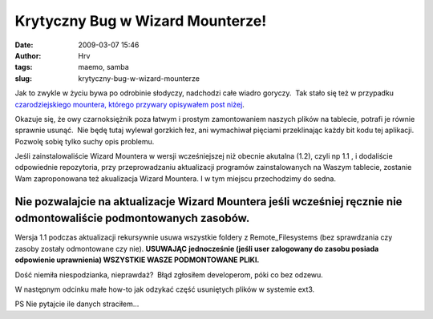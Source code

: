 Krytyczny Bug w Wizard Mounterze!
#################################
:date: 2009-03-07 15:46
:author: Hrv
:tags: maemo, samba
:slug: krytyczny-bug-w-wizard-mounterze

Jak to zwykle w życiu bywa po odrobinie słodyczy, nadchodzi całe wiadro
goryczy.  Tak stało się też w przypadku `czarodziejskiego mountera,
którego przywary opisywałem post
niżej <http://www.harv.pl/2009/01/montowanie-dyskow-sieciowych-z-gui/>`_.

Okazuje się, że owy czarnoksiężnik poza łatwym i prostym zamontowaniem
naszych plików na tablecie, potrafi je równie sprawnie usunąć.  Nie będę
tutaj wylewał gorzkich łez, ani wymachiwał pięciami przeklinając każdy
bit kodu tej aplikacji. Pozwolę sobię tylko suchy opis problemu.

Jeśli zainstalowaliście Wizard Mountera w wersji wcześniejszej niż
obecnie akutalna (1.2), czyli np 1.1 , i dodaliście odpowiednie
repozytoria, przy przeprowadzaniu aktualizacji programów zainstalowanych
na Waszym tablecie, zostanie Wam zaproponowana też akualizacja Wizard
Mountera. I w tym miejscu przechodzimy do sedna.

**Nie pozwalajcie na aktualizacje Wizard Mountera jeśli wcześniej ręcznie nie odmontowaliście podmontowanych zasobów.**
~~~~~~~~~~~~~~~~~~~~~~~~~~~~~~~~~~~~~~~~~~~~~~~~~~~~~~~~~~~~~~~~~~~~~~~~~~~~~~~~~~~~~~~~~~~~~~~~~~~~~~~~~~~~~~~~~~~~~~~

Wersja 1.1 podczas aktualizacji rekursywnie usuwa wszystkie foldery z
Remote\_Filesystems (bez sprawdzania czy zasoby zostały odmontowane czy
nie). **USUWAJĄC** **jednocześnie (jeśli user zalogowany do zasobu
posiada odpowienie uprawnienia) WSZYSTKIE WASZE PODMONTOWANE PLIKI.**\ 

Dość niemiła niespodzianka, nieprawdaż?  Błąd zgłosiłem developerom,
póki co bez odzewu.

W następnym odcinku małe how-to jak odzykać część usuniętych plików w
systemie ext3.

PS Nie pytajcie ile danych straciłem...
